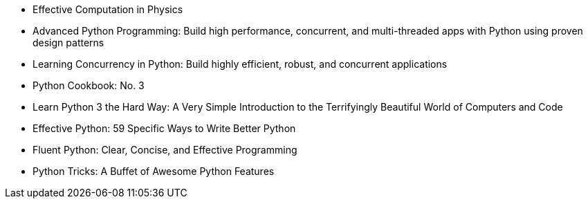 - Effective Computation in Physics
- Advanced Python Programming: Build high performance, concurrent, and multi-threaded apps with Python using proven
design patterns
- Learning Concurrency in Python: Build highly efficient, robust, and concurrent applications
- Python Cookbook: No. 3
- Learn Python 3 the Hard Way: A Very Simple Introduction to the Terrifyingly Beautiful World of Computers and Code
- Effective Python: 59 Specific Ways to Write Better Python
- Fluent Python: Clear, Concise, and Effective Programming
- Python Tricks: A Buffet of Awesome Python Features
